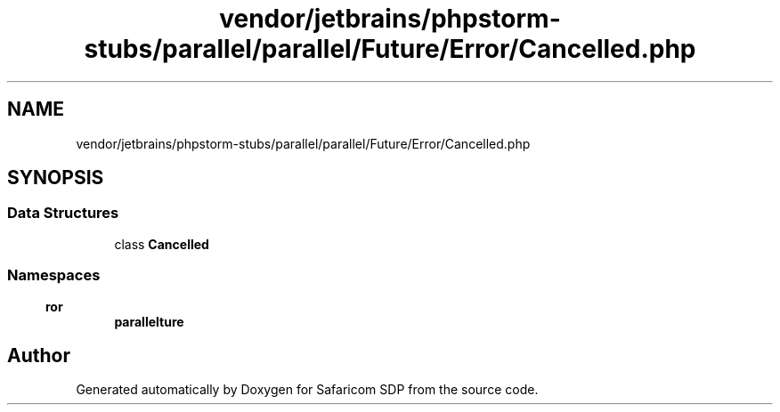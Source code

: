 .TH "vendor/jetbrains/phpstorm-stubs/parallel/parallel/Future/Error/Cancelled.php" 3 "Sat Sep 26 2020" "Safaricom SDP" \" -*- nroff -*-
.ad l
.nh
.SH NAME
vendor/jetbrains/phpstorm-stubs/parallel/parallel/Future/Error/Cancelled.php
.SH SYNOPSIS
.br
.PP
.SS "Data Structures"

.in +1c
.ti -1c
.RI "class \fBCancelled\fP"
.br
.in -1c
.SS "Namespaces"

.in +1c
.ti -1c
.RI " \fBparallel\\Future\\Error\fP"
.br
.in -1c
.SH "Author"
.PP 
Generated automatically by Doxygen for Safaricom SDP from the source code\&.
